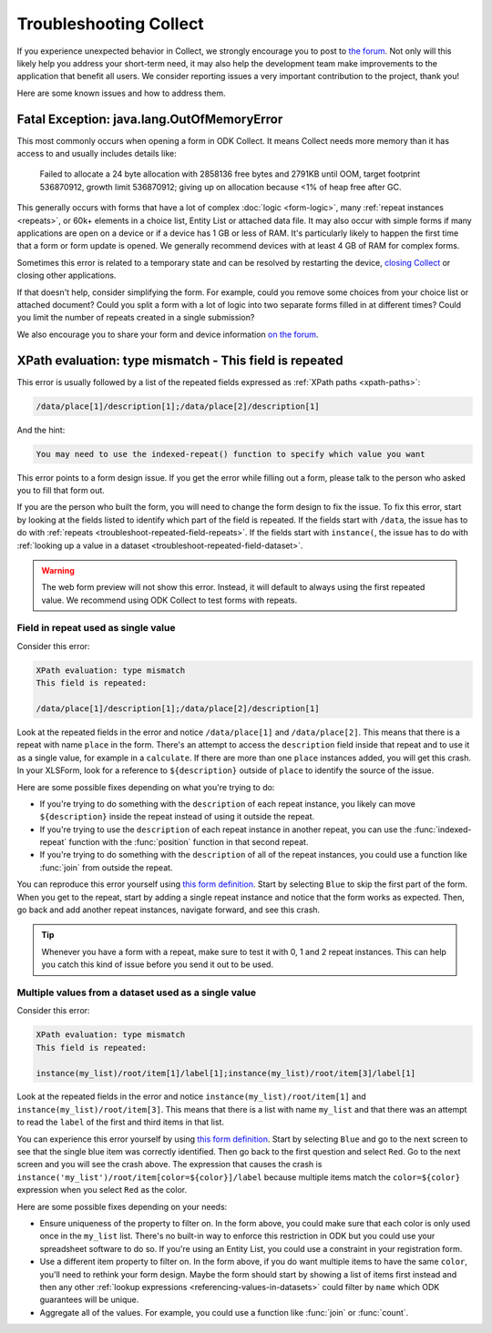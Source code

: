 .. spelling:word-list::
    lang
    OutOfMemoryError

Troubleshooting Collect
========================

If you experience unexpected behavior in Collect, we strongly encourage you to post to `the forum <https://forum.getodk.org/c/support/6>`_. Not only will this likely help you address your short-term need, it may also help the development team make improvements to the application that benefit all users. We consider reporting issues a very important contribution to the project, thank you!

Here are some known issues and how to address them.

Fatal Exception: java.lang.OutOfMemoryError
-------------------------------------------

This most commonly occurs when opening a form in ODK Collect. It means Collect needs more memory than it has access to and usually includes details like:

  Failed to allocate a 24 byte allocation with 2858136 free bytes and 2791KB until OOM, target footprint 536870912, growth limit 536870912; giving up on allocation because <1% of heap free after GC.

This generally occurs with forms that have a lot of complex :doc:`logic <form-logic>`, many :ref:`repeat instances <repeats>`, or 60k+ elements in a choice list, Entity List or attached data file. It may also occur with simple forms if many applications are open on a device or if a device has 1 GB or less of RAM. It's particularly likely to happen the first time that a form or form update is opened. We generally recommend devices with at least 4 GB of RAM for complex forms.

Sometimes this error is related to a temporary state and can be resolved by restarting the device, `closing Collect <https://support.google.com/android/answer/9079646?hl=en#zippy=%2Cclose-apps>`_ or closing other applications.

If that doesn't help, consider simplifying the form. For example, could you remove some choices from your choice list or attached document? Could you split a form with a lot of logic into two separate forms filled in at different times? Could you limit the number of repeats created in a single submission?

We also encourage you to share your form and device information `on the forum <https://forum.getodk.org/c/support/6>`_.

.. _troubleshoot-field-repeated:

XPath evaluation: type mismatch - This field is repeated
---------------------------------------------------------

This error is usually followed by a list of the repeated fields expressed as :ref:`XPath paths <xpath-paths>`:

.. code-block:: xml

  /data/place[1]/description[1];/data/place[2]/description[1]

And the hint:

.. code-block:: java

  You may need to use the indexed-repeat() function to specify which value you want

This error points to a form design issue. If you get the error while filling out a form, please talk to the person who asked you to fill that form out.

If you are the person who built the form, you will need to change the form design to fix the issue. To fix this error, start by looking at the fields listed to identify which part of the field is repeated. If the fields start with ``/data``, the issue has to do with :ref:`repeats <troubleshoot-repeated-field-repeats>`. If the fields start with ``instance(``, the issue has to do with :ref:`looking up a value in a dataset <troubleshoot-repeated-field-dataset>`.

.. warning::

  The web form preview will not show this error. Instead, it will default to always using the first repeated value. We recommend using ODK Collect to test forms with repeats.

.. _troubleshoot-repeated-field-repeats:

Field in repeat used as single value
~~~~~~~~~~~~~~~~~~~~~~~~~~~~~~~~~~~~~

Consider this error:

.. code-block:: xml

  XPath evaluation: type mismatch
  This field is repeated:

  /data/place[1]/description[1];/data/place[2]/description[1]

Look at the repeated fields in the error and notice ``/data/place[1]`` and ``/data/place[2]``. This means that there is a repeat with name ``place`` in the form. There's an attempt to access the ``description`` field inside that repeat and to use it as a single value, for example in a ``calculate``. If there are more than one ``place`` instances added, you will get this crash. In your XLSForm, look for a reference to ``${description}`` outside of ``place`` to identify the source of the issue.

Here are some possible fixes depending on what you're trying to do:

* If you're trying to do something with the ``description`` of each repeat instance, you likely can move ``${description}`` inside the repeat instead of using it outside the repeat.
* If you're trying to use the ``description`` of each repeat instance in another repeat, you can use the :func:`indexed-repeat` function with the :func:`position` function in that second repeat.
* If you're trying to do something with the ``description`` of all of the repeat instances, you could use a function like :func:`join` from outside the repeat.

You can reproduce this error yourself using `this form definition <https://docs.google.com/spreadsheets/d/1GK8CNawKlDiAx9M4y3df_7gtMQPHshdQ9Bc0fUENzU8/edit?gid=1068911091#gid=1068911091>`__. Start by selecting ``Blue`` to skip the first part of the form. When you get to the repeat, start by adding a single repeat instance and notice that the form works as expected. Then, go back and add another repeat instances, navigate forward, and see this crash.

.. tip::

  Whenever you have a form with a repeat, make sure to test it with 0, 1 and 2 repeat instances. This can help you catch this kind of issue before you send it out to be used.

.. _troubleshoot-repeated-field-dataset:

Multiple values from a dataset used as a single value
~~~~~~~~~~~~~~~~~~~~~~~~~~~~~~~~~~~~~~~~~~~~~~~~~~~~~~

Consider this error:

.. code-block:: xml

  XPath evaluation: type mismatch
  This field is repeated:

  instance(my_list)/root/item[1]/label[1];instance(my_list)/root/item[3]/label[1]

Look at the repeated fields in the error and notice ``instance(my_list)/root/item[1]`` and ``instance(my_list)/root/item[3]``. This means that there is a list with name ``my_list`` and that there was an attempt to read the ``label`` of the first and third items in that list.

You can experience this error yourself by using `this form definition <https://docs.google.com/spreadsheets/d/1GK8CNawKlDiAx9M4y3df_7gtMQPHshdQ9Bc0fUENzU8/edit?gid=1068911091#gid=1068911091>`__. Start by selecting ``Blue`` and go to the next screen to see that the single blue item was correctly identified. Then go back to the first question and select ``Red``. Go to the next screen and you will see the crash above. The expression that causes the crash is ``instance('my_list')/root/item[color=${color}]/label`` because multiple items match the ``color=${color}`` expression when you select ``Red`` as the color.

Here are some possible fixes depending on your needs:

* Ensure uniqueness of the property to filter on. In the form above, you could make sure that each color is only used once in the ``my_list`` list. There's no built-in way to enforce this restriction in ODK but you could use your spreadsheet software to do so. If you're using an Entity List, you could use a constraint in your registration form.
* Use a different item property to filter on. In the form above, if you do want multiple items to have the same ``color``, you'll need to rethink your form design. Maybe the form should start by showing a list of items first instead and then any other :ref:`lookup expressions <referencing-values-in-datasets>` could filter by ``name`` which ODK guarantees will be unique.
* Aggregate all of the values. For example, you could use a function like :func:`join` or :func:`count`.
